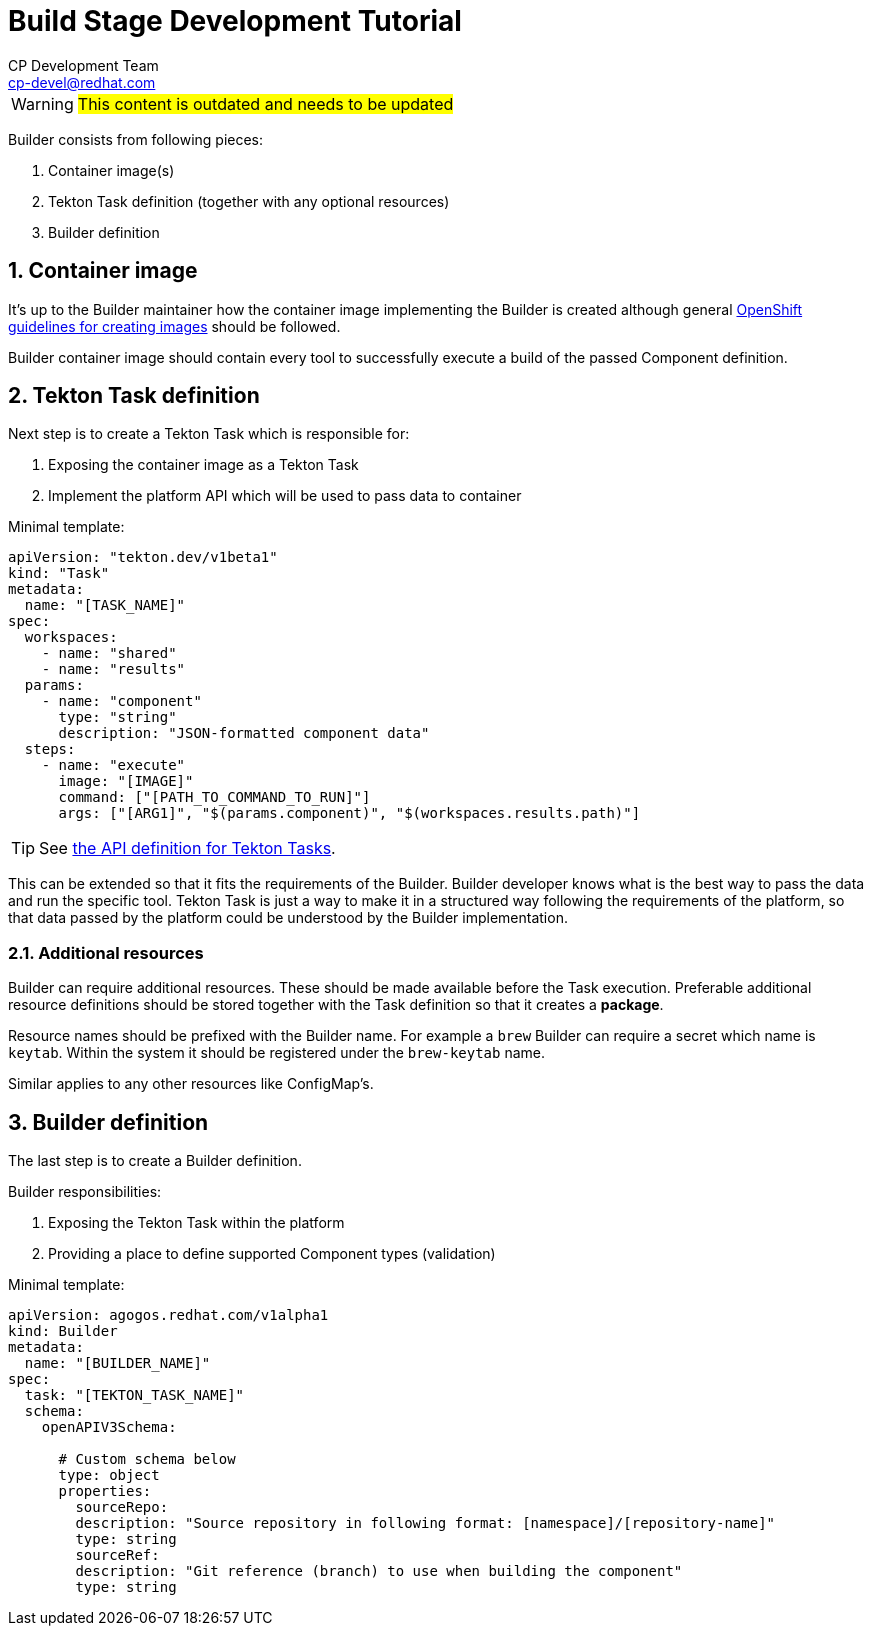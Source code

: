 = Build Stage Development Tutorial
CP Development Team <cp-devel@redhat.com>
:icons: font
:numbered:
:source-highlighter: highlightjs

WARNING: #This content is outdated and needs to be updated#

Builder consists from following pieces:

. Container image(s)
. Tekton Task definition (together with any optional resources)
. Builder definition

== Container image

It's up to the Builder maintainer how the container image implementing the
Builder is created although general
link:https://docs.openshift.com/container-platform/4.5/openshift_images/create-images.html[OpenShift guidelines for creating images]
should be followed.

Builder container image should contain every tool to successfully execute a
build of the passed Component definition.

== Tekton Task definition

Next step is to create a Tekton Task which is responsible for:

. Exposing the container image as a Tekton Task
. Implement the platform API which will be used to pass data to container

Minimal template:

[source,yaml]
----
apiVersion: "tekton.dev/v1beta1"
kind: "Task"
metadata:
  name: "[TASK_NAME]"
spec:
  workspaces:
    - name: "shared"
    - name: "results"
  params:
    - name: "component"
      type: "string"
      description: "JSON-formatted component data"
  steps:
    - name: "execute"
      image: "[IMAGE]"
      command: ["[PATH_TO_COMMAND_TO_RUN]"]
      args: ["[ARG1]", "$(params.component)", "$(workspaces.results.path)"]
----

[TIP]
====
See
link:stage-api{outfilesuffix}[the API definition for Tekton Tasks].
====

This can be extended so that it fits the requirements of the Builder.
Builder developer knows what is the best way to pass the data and run the specific tool.
Tekton Task is just a way to make it in a structured way following the requirements
of the platform, so that data passed by the platform could be understood by the Builder
implementation.

=== Additional resources

Builder can require additional resources. These should be made available before the Task
execution. Preferable additional resource definitions should be stored together with the
Task definition so that it creates a *package*.

Resource names should be prefixed with the Builder name.
For example a `brew` Builder can require a secret which name is `keytab`.
Within the system it should be registered under the `brew-keytab` name.

Similar applies to any other resources like ConfigMap's.

== Builder definition

The last step is to create a Builder definition.

Builder responsibilities:

. Exposing the Tekton Task within the platform
. Providing a place to define supported Component types (validation)

Minimal template:

[source,yaml]
----
apiVersion: agogos.redhat.com/v1alpha1
kind: Builder
metadata:
  name: "[BUILDER_NAME]"
spec:
  task: "[TEKTON_TASK_NAME]"
  schema:
    openAPIV3Schema:

      # Custom schema below
      type: object
      properties:
        sourceRepo:
        description: "Source repository in following format: [namespace]/[repository-name]"
        type: string
        sourceRef:
        description: "Git reference (branch) to use when building the component"
        type: string
----
